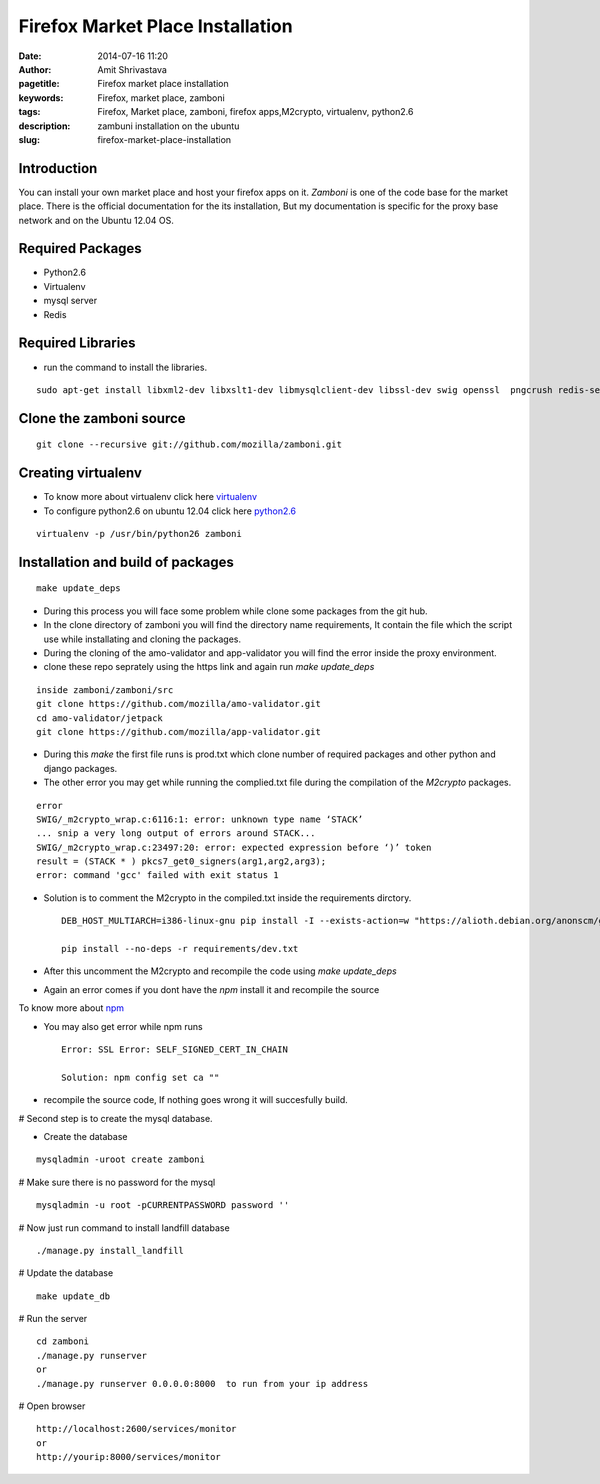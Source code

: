 Firefox Market Place Installation 
#################################

:date: 2014-07-16 11:20
:author: Amit Shrivastava
:pagetitle: Firefox market place installation
:keywords: Firefox, market place, zamboni
:tags: Firefox, Market place, zamboni, firefox apps,M2crypto, virtualenv, python2.6
:description: zambuni installation on the ubuntu
:slug:	firefox-market-place-installation
 
 


Introduction
============
You can install your own market place and host your firefox apps on it. `Zamboni` is one of the code base for the market place.
There is the official documentation for the its installation, But my documentation is specific for the proxy base network and on the Ubuntu 12.04 OS. 

Required Packages
=================
* Python2.6
* Virtualenv
* mysql server 
* Redis 

Required Libraries
==================
* run the command to install the libraries. 

::
        
        sudo apt-get install libxml2-dev libxslt1-dev libmysqlclient-dev libssl-dev swig openssl  pngcrush redis-server

 

Clone the zamboni source 
========================

::

        git clone --recursive git://github.com/mozilla/zamboni.git

Creating virtualenv
===================

* To know more about virtualenv click here virtualenv_ 
* To configure python2.6 on ubuntu 12.04 click here python2.6_

.. _virtualenv: http://gnu-linux.org/virtualenv
.. _python2.6:  http://gnu-linux.org/python2.6

::
        
      virtualenv -p /usr/bin/python26 zamboni

      
Installation and build of packages
==================================

::
        
        make update_deps

* During this process you will face some problem while clone some packages from the git hub. 

* In the clone directory of zamboni you will find the directory name requirements, It contain the file which the script use while installating and cloning the packages. 
* During the cloning of the amo-validator and app-validator you will find the error inside the proxy environment.
* clone these repo seprately using the https link and again run `make update_deps`

::


        inside zamboni/zamboni/src
        git clone https://github.com/mozilla/amo-validator.git
        cd amo-validator/jetpack
        git clone https://github.com/mozilla/app-validator.git

* During this `make` the first file runs is prod.txt which clone number of required packages and other python and django packages. 

* The other error you may get while running the complied.txt file during the compilation of the `M2crypto` packages.

::

        error
        SWIG/_m2crypto_wrap.c:6116:1: error: unknown type name ‘STACK’
        ... snip a very long output of errors around STACK...
        SWIG/_m2crypto_wrap.c:23497:20: error: expected expression before ‘)’ token
        result = (STACK * ) pkcs7_get0_signers(arg1,arg2,arg3);
        error: command 'gcc' failed with exit status 1

* Solution is to comment the M2crypto in the compiled.txt inside the requirements dirctory. 


  ::

        DEB_HOST_MULTIARCH=i386-linux-gnu pip install -I --exists-action=w "https://alioth.debian.org/anonscm/git/collab-maint/m2crypto.git"

        pip install --no-deps -r requirements/dev.txt

* After this uncomment the M2crypto and recompile the code using `make update_deps`        
* Again an error comes if you dont have the `npm` install it and recompile the source

To know more about npm_

.. _npm: http://gnu-linux.org/npm


* You may also get error while npm runs

 ::
        
        Error: SSL Error: SELF_SIGNED_CERT_IN_CHAIN

        Solution: npm config set ca ""

* recompile the source code, If nothing goes wrong it will succesfully build. 

# Second step is to create the mysql database.  

* Create the database

::
        
        mysqladmin -uroot create zamboni

# Make sure there is no password for the mysql 

::

        mysqladmin -u root -pCURRENTPASSWORD password ''

# Now just run command to install landfill database

::
        
        ./manage.py install_landfill

# Update the database

::
        
        make update_db

# Run the server


::

    cd zamboni
    ./manage.py runserver
    or 
    ./manage.py runserver 0.0.0.0:8000  to run from your ip address

# Open browser

::
        
        http://localhost:2600/services/monitor
        or 
        http://yourip:8000/services/monitor 


        

